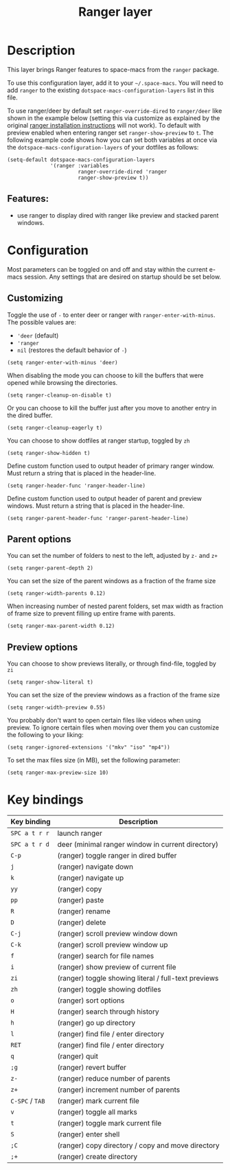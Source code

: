 #+TITLE: Ranger layer

#+TAGS: layer|tool

* Table of Contents                     :TOC_5_gh:noexport:
- [[#description][Description]]
  - [[#features][Features:]]
- [[#configuration][Configuration]]
  - [[#customizing][Customizing]]
  - [[#parent-options][Parent options]]
  - [[#preview-options][Preview options]]
- [[#key-bindings][Key bindings]]

* Description
This layer brings Ranger features to space-macs from the =ranger= package.

To use this configuration layer, add it to your =~/.space-macs=. You will need to
add =ranger= to the existing =dotspace-macs-configuration-layers= list in this
file.

To use ranger/deer by default set ~ranger-override-dired~ to ~ranger/deer~ like
shown in the example below (setting this via customize as explained by the
original [[https://github.com/ralesi/ranger.el#installation][ranger installation instructions]] will not work). To default with
preview enabled when entering ranger set ~ranger-show-preview~ to ~t~. The following
example code shows how you can set both variables at once via the
~dotspace-macs-configuration-layers~ of your dotfiles as follows:

#+BEGIN_SRC e-macs-lisp
  (setq-default dotspace-macs-configuration-layers
                '(ranger :variables
                         ranger-override-dired 'ranger
                         ranger-show-preview t))
#+END_SRC

** Features:
- use ranger to display dired with ranger like preview and stacked parent windows.

* Configuration
Most parameters can be toggled on and off and stay within the current e-macs
session. Any settings that are desired on startup should be set below.

** Customizing
Toggle the use of =-= to enter deer or ranger with =ranger-enter-with-minus=.
The possible values are:
- ='deer= (default)
- ='ranger=
- =nil= (restores the default behavior of =-=)

#+BEGIN_SRC elisp
  (setq ranger-enter-with-minus 'deer)
#+END_SRC

When disabling the mode you can choose to kill the buffers that were opened
while browsing the directories.

#+BEGIN_SRC elisp
  (setq ranger-cleanup-on-disable t)
#+END_SRC

Or you can choose to kill the buffer just after you move to another entry in the
dired buffer.

#+BEGIN_SRC elisp
  (setq ranger-cleanup-eagerly t)
#+END_SRC

You can choose to show dotfiles at ranger startup, toggled by =zh=

#+BEGIN_SRC elisp
  (setq ranger-show-hidden t)
#+END_SRC

Define custom function used to output header of primary ranger window. Must
return a string that is placed in the header-line.

#+BEGIN_SRC elisp
  (setq ranger-header-func 'ranger-header-line)
#+END_SRC

Define custom function used to output header of parent and preview windows. Must
return a string that is placed in the header-line.

#+BEGIN_SRC elisp
  (setq ranger-parent-header-func 'ranger-parent-header-line)
#+END_SRC

** Parent options
You can set the number of folders to nest to the left, adjusted by =z-= and =z+=

#+BEGIN_SRC elisp
  (setq ranger-parent-depth 2)
#+END_SRC

You can set the size of the parent windows as a fraction of the frame size

#+BEGIN_SRC elisp
  (setq ranger-width-parents 0.12)
#+END_SRC

When increasing number of nested parent folders, set max width as fraction of
frame size to prevent filling up entire frame with parents.

#+BEGIN_SRC elisp
  (setq ranger-max-parent-width 0.12)
#+END_SRC

** Preview options
You can choose to show previews literally, or through find-file, toggled by =zi=

#+BEGIN_SRC elisp
  (setq ranger-show-literal t)
#+END_SRC

You can set the size of the preview windows as a fraction of the frame size

#+BEGIN_SRC elisp
  (setq ranger-width-preview 0.55)
#+END_SRC

You probably don't want to open certain files like videos when using preview. To
ignore certain files when moving over them you can customize the following to
your liking:

#+BEGIN_SRC elisp
  (setq ranger-ignored-extensions '("mkv" "iso" "mp4"))
#+END_SRC

To set the max files size (in MB), set the following parameter:

#+BEGIN_SRC elisp
  (setq ranger-max-preview-size 10)
#+END_SRC

* Key bindings

| Key binding     | Description                                          |
|-----------------+------------------------------------------------------|
| ~SPC a t r r~   | launch ranger                                        |
| ~SPC a t r d~   | deer (minimal ranger window in current directory)    |
| ~C-p~           | (ranger) toggle ranger in dired buffer               |
| ~j~             | (ranger) navigate down                               |
| ~k~             | (ranger) navigate up                                 |
| ~yy~            | (ranger) copy                                        |
| ~pp~            | (ranger) paste                                       |
| ~R~             | (ranger) rename                                      |
| ~D~             | (ranger) delete                                      |
| ~C-j~           | (ranger) scroll preview window down                  |
| ~C-k~           | (ranger) scroll preview window up                    |
| ~f~             | (ranger) search for file names                       |
| ~i~             | (ranger) show preview of current file                |
| ~zi~            | (ranger) toggle showing literal / full-text previews |
| ~zh~            | (ranger) toggle showing dotfiles                     |
| ~o~             | (ranger) sort options                                |
| ~H~             | (ranger) search through history                      |
| ~h~             | (ranger) go up directory                             |
| ~l~             | (ranger) find file / enter directory                 |
| ~RET~           | (ranger) find file / enter directory                 |
| ~q~             | (ranger) quit                                        |
| ~;g~            | (ranger) revert buffer                               |
| ~z-~            | (ranger) reduce number of parents                    |
| ~z+~            | (ranger) increment number of parents                 |
| ~C-SPC~ / ~TAB~ | (ranger) mark current file                           |
| ~v~             | (ranger) toggle all marks                            |
| ~t~             | (ranger) toggle mark current file                    |
| ~S~             | (ranger) enter shell                                 |
| ~;C~            | (ranger) copy directory / copy and move directory    |
| ~;+~            | (ranger) create directory                            |


